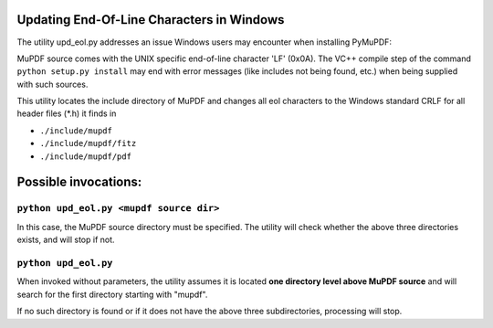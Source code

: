 Updating End-Of-Line Characters in Windows
===========================================

The utility upd_eol.py addresses an issue Windows users may encounter when installing PyMuPDF:

MuPDF source comes with the UNIX specific end-of-line character 'LF' (0x0A).
The VC++ compile step of the command ``python setup.py install`` may end with error messages (like includes not being found, etc.) when being supplied with such sources.

This utility locates the include directory of MuPDF and changes all eol characters to the Windows standard CRLF for all header files (*.h) it finds in

* ``./include/mupdf``
* ``./include/mupdf/fitz``
* ``./include/mupdf/pdf``

Possible invocations:
=====================

``python upd_eol.py <mupdf source dir>``
----------------------------------------

In this case, the MuPDF source directory must be specified. The utility will check whether the above three directories exists, and will stop if not.

``python upd_eol.py``
---------------------

When invoked without parameters, the utility assumes it is located **one directory level above MuPDF source** and will search for the first directory starting with "mupdf".

If no such directory is found or if it does not have the above three subdirectories, processing will stop.
